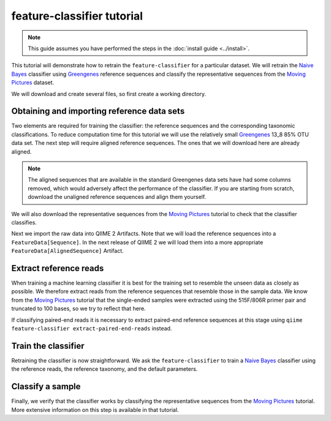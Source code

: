 feature-classifier tutorial
===========================

.. note:: This guide assumes you have performed the steps in the :doc:`install guide <../install>`.

This tutorial will demonstrate how to retrain the ``feature-classifier`` for a particular dataset. We will retrain the `Naive Bayes`_ classifier using `Greengenes`_ reference sequences and classify the representative sequences from the `Moving Pictures`_ dataset.

We will download and create several files, so first create a working directory.

.. command-block::
    :no-exec:

    mkdir feature-classifier-tutorial
    cd feature-classifier-tutorial

Obtaining and importing reference data sets
-------------------------------------------

Two elements are required for training the classifier: the reference sequences and the corresponding taxonomic classifications. To reduce computation time for this tutorial we will use the relatively small `Greengenes`_ 13_8 85% OTU data set. The next step will require aligned reference sequences. The ones that we will download here are already aligned.

.. note:: The aligned sequences that are available in the standard Greengenes data sets have had some columns removed, which would adversely affect the performance of the classifier. If you are starting from scratch, download the unaligned reference sequences and align them yourself.

We will also download the representative sequences from the `Moving Pictures`_ tutorial to check that the classifier classifies.

.. command-block::

    curl -sL https://zenodo.org/record/179385/files/aligned_85_otu_sequences.fasta.gz > aligned_85_otu_sequences.fasta.gz
    curl -sL https://zenodo.org/record/179385/files/85_otu_taxonomy.txt > 85_otu_taxonomy.txt
    curl -sL https://zenodo.org/record/179385/files/rep-seqs.qza > rep-seqs.qza

Next we import the raw data into QIIME 2 Artifacts. Note that we will load the reference sequences into a ``FeatureData[Sequence]``. In the next release of QIIME 2 we will load them into a more appropriate ``FeatureData[AlignedSequence]`` Artifact.

.. command-block::
    
    qiime tools import --type FeatureData[Sequence] --input-path aligned_85_otu_sequences.fasta.gz --output-path 85_otus.qza
    qiime tools import --type FeatureData[Taxonomy] --input-path 85_otu_taxonomy.txt --output-path taxonomy.qza


Extract reference reads
-----------------------

When training a machine learning classifier it is best for the training set to resemble the unseen data as closely as possible. We therefore extract reads from the reference sequences that resemble those in the sample data. We know from the `Moving Pictures`_ tutorial that the single-ended samples were extracted using the 515F/806R primer pair and truncated to 100 bases, so we try to reflect that here.

If classifying paired-end reads it is necessary to extract paired-end reference sequences at this stage using ``qiime feature-classifier extract-paired-end-reads`` instead.

.. command-block::

    qiime feature-classifier extract-reads --i-sequences 85_otus.qza --p-f-primer GTGCCAGCMGCCGCGGTAA --p-r-primer GGACTACHVGGGTWTCTAAT --p-read-length 100 --o-reads ref-seqs.qza


Train the classifier
--------------------

Retraining the classifier is now straightforward. We ask the ``feature-classifier`` to train a `Naive Bayes`_ classifier using the reference reads, the reference taxonomy, and the default parameters. 

.. command-block::

    qiime feature-classifier fit-classifier-naive-bayes --i-reference-reads ref-seqs.qza --i-reference-taxonomy taxonomy.qza --o-classifier classifier.qza

Classify a sample
-----------------

Finally, we verify that the classifier works by classifying the representative sequences from the `Moving Pictures`_ tutorial. More extensive information on this step is available in that tutorial.

.. command-block::

    qiime feature-classifier classify --i-classifier classifier.qza --i-reads rep-seqs.qza --o-classification classification.qza

.. _Moving Pictures: ../moving-pictures/index.html
.. _Naive Bayes: http://scikit-learn.org/stable/modules/naive_bayes.html#multinomial-naive-bayes
.. _Greengenes: http://qiime.org/home_static/dataFiles.html

